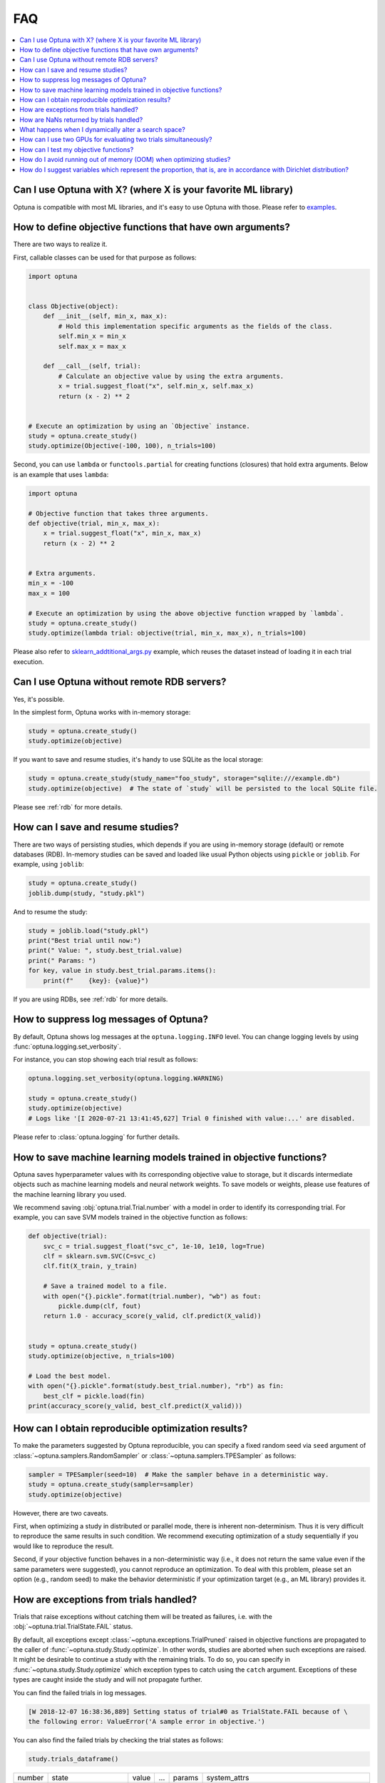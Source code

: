 FAQ
===

.. contents::
    :local:

Can I use Optuna with X? (where X is your favorite ML library)
--------------------------------------------------------------

Optuna is compatible with most ML libraries, and it's easy to use Optuna with those.
Please refer to `examples <https://github.com/optuna/optuna-examples/>`_.


.. _objective-func-additional-args:

How to define objective functions that have own arguments?
----------------------------------------------------------

There are two ways to realize it.

First, callable classes can be used for that purpose as follows:

.. code-block:: python

    import optuna


    class Objective(object):
        def __init__(self, min_x, max_x):
            # Hold this implementation specific arguments as the fields of the class.
            self.min_x = min_x
            self.max_x = max_x

        def __call__(self, trial):
            # Calculate an objective value by using the extra arguments.
            x = trial.suggest_float("x", self.min_x, self.max_x)
            return (x - 2) ** 2


    # Execute an optimization by using an `Objective` instance.
    study = optuna.create_study()
    study.optimize(Objective(-100, 100), n_trials=100)


Second, you can use ``lambda`` or ``functools.partial`` for creating functions (closures) that hold extra arguments.
Below is an example that uses ``lambda``:

.. code-block:: python

    import optuna

    # Objective function that takes three arguments.
    def objective(trial, min_x, max_x):
        x = trial.suggest_float("x", min_x, max_x)
        return (x - 2) ** 2


    # Extra arguments.
    min_x = -100
    max_x = 100

    # Execute an optimization by using the above objective function wrapped by `lambda`.
    study = optuna.create_study()
    study.optimize(lambda trial: objective(trial, min_x, max_x), n_trials=100)

Please also refer to `sklearn_addtitional_args.py <https://github.com/optuna/optuna-examples/tree/main/sklearn/sklearn_additional_args.py>`_ example,
which reuses the dataset instead of loading it in each trial execution.


Can I use Optuna without remote RDB servers?
--------------------------------------------

Yes, it's possible.

In the simplest form, Optuna works with in-memory storage:

.. code-block:: python

    study = optuna.create_study()
    study.optimize(objective)


If you want to save and resume studies,  it's handy to use SQLite as the local storage:

.. code-block:: python

    study = optuna.create_study(study_name="foo_study", storage="sqlite:///example.db")
    study.optimize(objective)  # The state of `study` will be persisted to the local SQLite file.

Please see :ref:`rdb` for more details.


How can I save and resume studies?
----------------------------------------------------

There are two ways of persisting studies, which depends if you are using
in-memory storage (default) or remote databases (RDB). In-memory studies can be
saved and loaded like usual Python objects using ``pickle`` or ``joblib``. For
example, using ``joblib``:

.. code-block:: python

    study = optuna.create_study()
    joblib.dump(study, "study.pkl")

And to resume the study:

.. code-block:: python

    study = joblib.load("study.pkl")
    print("Best trial until now:")
    print(" Value: ", study.best_trial.value)
    print(" Params: ")
    for key, value in study.best_trial.params.items():
        print(f"    {key}: {value}")

If you are using RDBs, see :ref:`rdb` for more details.

How to suppress log messages of Optuna?
---------------------------------------

By default, Optuna shows log messages at the ``optuna.logging.INFO`` level.
You can change logging levels by using  :func:`optuna.logging.set_verbosity`.

For instance, you can stop showing each trial result as follows:

.. code-block:: python

    optuna.logging.set_verbosity(optuna.logging.WARNING)

    study = optuna.create_study()
    study.optimize(objective)
    # Logs like '[I 2020-07-21 13:41:45,627] Trial 0 finished with value:...' are disabled.


Please refer to :class:`optuna.logging` for further details.


How to save machine learning models trained in objective functions?
-------------------------------------------------------------------

Optuna saves hyperparameter values with its corresponding objective value to storage,
but it discards intermediate objects such as machine learning models and neural network weights.
To save models or weights, please use features of the machine learning library you used.

We recommend saving :obj:`optuna.trial.Trial.number` with a model in order to identify its corresponding trial.
For example, you can save SVM models trained in the objective function as follows:

.. code-block:: python

    def objective(trial):
        svc_c = trial.suggest_float("svc_c", 1e-10, 1e10, log=True)
        clf = sklearn.svm.SVC(C=svc_c)
        clf.fit(X_train, y_train)

        # Save a trained model to a file.
        with open("{}.pickle".format(trial.number), "wb") as fout:
            pickle.dump(clf, fout)
        return 1.0 - accuracy_score(y_valid, clf.predict(X_valid))


    study = optuna.create_study()
    study.optimize(objective, n_trials=100)

    # Load the best model.
    with open("{}.pickle".format(study.best_trial.number), "rb") as fin:
        best_clf = pickle.load(fin)
    print(accuracy_score(y_valid, best_clf.predict(X_valid)))


How can I obtain reproducible optimization results?
---------------------------------------------------

To make the parameters suggested by Optuna reproducible, you can specify a fixed random seed via ``seed`` argument of :class:`~optuna.samplers.RandomSampler` or :class:`~optuna.samplers.TPESampler` as follows:

.. code-block:: python

    sampler = TPESampler(seed=10)  # Make the sampler behave in a deterministic way.
    study = optuna.create_study(sampler=sampler)
    study.optimize(objective)

However, there are two caveats.

First, when optimizing a study in distributed or parallel mode, there is inherent non-determinism.
Thus it is very difficult to reproduce the same results in such condition.
We recommend executing optimization of a study sequentially if you would like to reproduce the result.

Second, if your objective function behaves in a non-deterministic way (i.e., it does not return the same value even if the same parameters were suggested), you cannot reproduce an optimization.
To deal with this problem, please set an option (e.g., random seed) to make the behavior deterministic if your optimization target (e.g., an ML library) provides it.


How are exceptions from trials handled?
---------------------------------------

Trials that raise exceptions without catching them will be treated as failures, i.e. with the :obj:`~optuna.trial.TrialState.FAIL` status.

By default, all exceptions except :class:`~optuna.exceptions.TrialPruned` raised in objective functions are propagated to the caller of :func:`~optuna.study.Study.optimize`.
In other words, studies are aborted when such exceptions are raised.
It might be desirable to continue a study with the remaining trials.
To do so, you can specify in :func:`~optuna.study.Study.optimize` which exception types to catch using the ``catch`` argument.
Exceptions of these types are caught inside the study and will not propagate further.

You can find the failed trials in log messages.

.. code-block:: sh

    [W 2018-12-07 16:38:36,889] Setting status of trial#0 as TrialState.FAIL because of \
    the following error: ValueError('A sample error in objective.')

You can also find the failed trials by checking the trial states as follows:

.. code-block:: python

    study.trials_dataframe()

.. csv-table::

    number,state,value,...,params,system_attrs
    0,TrialState.FAIL,,...,0,Setting status of trial#0 as TrialState.FAIL because of the following error: ValueError('A test error in objective.')
    1,TrialState.COMPLETE,1269,...,1,

.. seealso::

    The ``catch`` argument in :func:`~optuna.study.Study.optimize`.


How are NaNs returned by trials handled?
----------------------------------------

Trials that return :obj:`NaN` (``float('nan')``) are treated as failures, but they will not abort studies.

Trials which return :obj:`NaN` are shown as follows:

.. code-block:: sh

    [W 2018-12-07 16:41:59,000] Setting status of trial#2 as TrialState.FAIL because the \
    objective function returned nan.


What happens when I dynamically alter a search space?
-----------------------------------------------------

Since parameters search spaces are specified in each call to the suggestion API, e.g.
:func:`~optuna.trial.Trial.suggest_float` and :func:`~optuna.trial.Trial.suggest_int`,
it is possible to, in a single study, alter the range by sampling parameters from different search
spaces in different trials.
The behavior when altered is defined by each sampler individually.

.. note::

    Discussion about the TPE sampler. https://github.com/optuna/optuna/issues/822


How can I use two GPUs for evaluating two trials simultaneously?
----------------------------------------------------------------

If your optimization target supports GPU (CUDA) acceleration and you want to specify which GPU is used, the easiest way is to set ``CUDA_VISIBLE_DEVICES`` environment variable:

.. code-block:: bash

    # On a terminal.
    #
    # Specify to use the first GPU, and run an optimization.
    $ export CUDA_VISIBLE_DEVICES=0
    $ optuna study optimize foo.py objective --study-name foo --storage sqlite:///example.db

    # On another terminal.
    #
    # Specify to use the second GPU, and run another optimization.
    $ export CUDA_VISIBLE_DEVICES=1
    $ optuna study optimize bar.py objective --study-name bar --storage sqlite:///example.db

Please refer to `CUDA C Programming Guide <https://docs.nvidia.com/cuda/cuda-c-programming-guide/index.html#env-vars>`_ for further details.


How can I test my objective functions?
--------------------------------------

When you test objective functions, you may prefer fixed parameter values to sampled ones.
In that case, you can use :class:`~optuna.trial.FixedTrial`, which suggests fixed parameter values based on a given dictionary of parameters.
For instance, you can input arbitrary values of :math:`x` and :math:`y` to the objective function :math:`x + y` as follows:

.. code-block:: python

    def objective(trial):
        x = trial.suggest_float("x", -1.0, 1.0)
        y = trial.suggest_int("y", -5, 5)
        return x + y


    objective(FixedTrial({"x": 1.0, "y": -1}))  # 0.0
    objective(FixedTrial({"x": -1.0, "y": -4}))  # -5.0


Using :class:`~optuna.trial.FixedTrial`, you can write unit tests as follows:

.. code-block:: python

    # A test function of pytest
    def test_objective():
        assert 1.0 == objective(FixedTrial({"x": 1.0, "y": 0}))
        assert -1.0 == objective(FixedTrial({"x": 0.0, "y": -1}))
        assert 0.0 == objective(FixedTrial({"x": -1.0, "y": 1}))


.. _out-of-memory-gc-collect:

How do I avoid running out of memory (OOM) when optimizing studies?
-------------------------------------------------------------------

If the memory footprint increases as you run more trials, try to periodically run the garbage collector.
Specify ``gc_after_trial`` to :obj:`True` when calling :func:`~optuna.study.Study.optimize` or call :func:`gc.collect` inside a callback.

.. code-block:: python

    def objective(trial):
        x = trial.suggest_float("x", -1.0, 1.0)
        y = trial.suggest_int("y", -5, 5)
        return x + y


    study = optuna.create_study()
    study.optimize(objective, n_trials=10, gc_after_trial=True)

    # `gc_after_trial=True` is more or less identical to the following.
    study.optimize(objective, n_trials=10, callbacks=[lambda study, trial: gc.collect()])

There is a performance trade-off for running the garbage collector, which could be non-negligible depending on how fast your objective function otherwise is. Therefore, ``gc_after_trial`` is :obj:`False` by default.
Note that the above examples are similar to running the garbage collector inside the objective function, except for the fact that :func:`gc.collect` is called even when errors, including :class:`~optuna.exceptions.TrialPruned` are raised.

.. note::

    :class:`~optuna.integration.ChainerMNStudy` does currently not provide ``gc_after_trial`` nor callbacks for :func:`~optuna.integration.ChainerMNStudy.optimize`.
    When using this class, you will have to call the garbage collector inside the objective function.

How do I suggest variables which represent the proportion, that is, are in accordance with Dirichlet distribution?
------------------------------------------------------------------------------------------------------------------

When you want to suggest `n` variables which represent the proportion, that is, `p[0], p[1], ..., p[n-1]` which satisfy `0 <= p[k] <= 1` for any `k` and `p[0] + p[1] + ... + p[n-1] = 1`, try the following.
These variables are in accordance with the Dirichlet distribution.

.. code-block:: python

    import numpy as np
    import optuna


    def objective(trial):
        n = 5
        x = []
        for i in range(n):
            x.append(- np.log(trial.suggest_float(f"x_{i}", 0, 1)))

        p = []
        for i in range(n):
            p.append(x[i] / sum(x))

        return 0


    study = optuna.create_study(sampler=optuna.samplers.RandomSampler())
    study.optimize(objective, n_trials=1000)

This method is justified in the following way.
First, if we apply the transformation `x = - log(u)` to the variable `u` sampled from the uniform distribution `Uni(0, 1)` in the interval [0, 1], the variable `x` will follow the exponential distribution `Exp(1)` with scale parameter 1.
Furthermore, for `n` variables `x[0], ..., x[n-1]` that follow the exponential distribution of scale parameter 1 independently, normalizing them with `p[i] = x[i] / sum(x)`, the vector `p` follows the Dirichlet distribution `Dir(\alpha)` of scale parameter `\alpha = (1, ..., 1)`.
You can verify the transformation by elemental calculation of Jacobian.